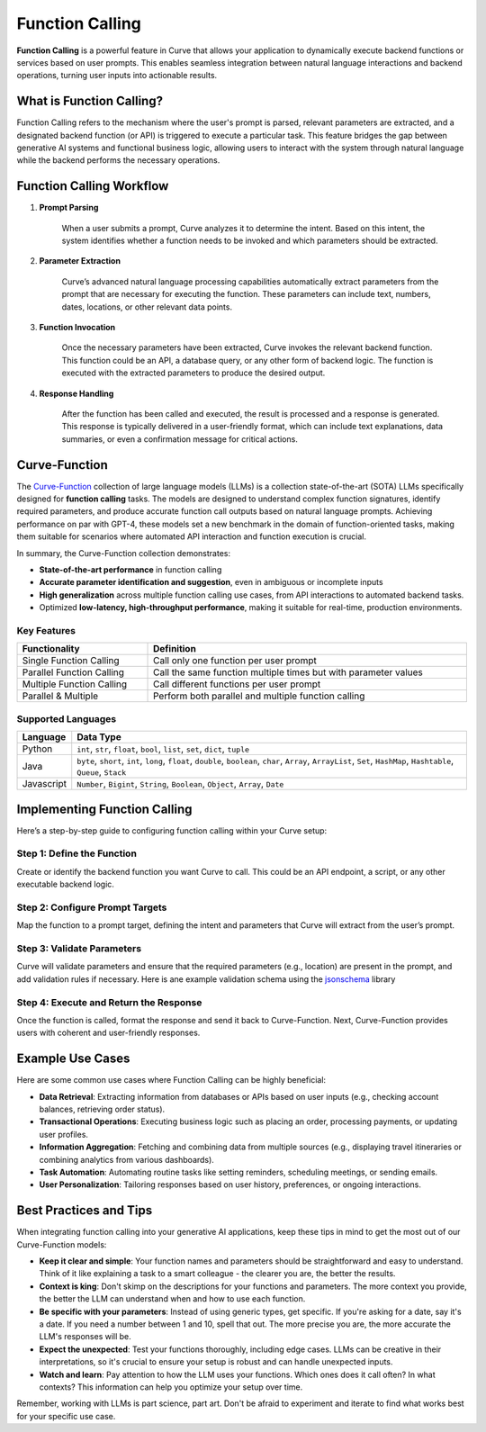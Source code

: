 .. _function_calling:

Function Calling
================

**Function Calling** is a powerful feature in Curve that allows your application to dynamically execute backend functions or services based on user prompts.
This enables seamless integration between natural language interactions and backend operations, turning user inputs into actionable results.


What is Function Calling?
-------------------------

Function Calling refers to the mechanism where the user's prompt is parsed, relevant parameters are extracted, and a designated backend function (or API) is triggered to execute a particular task.
This feature bridges the gap between generative AI systems and functional business logic, allowing users to interact with the system through natural language while the backend performs the necessary operations.

Function Calling Workflow
-------------------------

#. **Prompt Parsing**

    When a user submits a prompt, Curve analyzes it to determine the intent. Based on this intent, the system identifies whether a function needs to be invoked and which parameters should be extracted.

#. **Parameter Extraction**

    Curve’s advanced natural language processing capabilities automatically extract parameters from the prompt that are necessary for executing the function. These parameters can include text, numbers, dates, locations, or other relevant data points.

#. **Function Invocation**

    Once the necessary parameters have been extracted, Curve invokes the relevant backend function. This function could be an API, a database query, or any other form of backend logic. The function is executed with the extracted parameters to produce the desired output.

#. **Response Handling**

    After the function has been called and executed, the result is processed and a response is generated. This response is typically delivered in a user-friendly format, which can include text explanations, data summaries, or even a confirmation message for critical actions.


Curve-Function
-------------------------
The `Curve-Function <https://huggingface.co/collections/curvelaboratorylabs/curve -function-66f209a693ea8df14317ad68>`_ collection of large language models (LLMs) is a collection state-of-the-art (SOTA) LLMs specifically designed for **function calling** tasks.
The models are designed to understand complex function signatures, identify required parameters, and produce accurate function call outputs based on natural language prompts.
Achieving performance on par with GPT-4, these models set a new benchmark in the domain of function-oriented tasks, making them suitable for scenarios where automated API interaction and function execution is crucial.

In summary, the Curve-Function collection demonstrates:

- **State-of-the-art performance** in function calling
- **Accurate parameter identification and suggestion**, even in ambiguous or incomplete inputs
- **High generalization** across multiple function calling use cases, from API interactions to automated backend tasks.
- Optimized **low-latency, high-throughput performance**, making it suitable for real-time, production environments.


Key Features
~~~~~~~~~~~~
.. table::
    :width: 100%

    =========================   ===============================================================
    **Functionality**	        **Definition**
    =========================   ===============================================================
    Single Function Calling	    Call only one function per user prompt
    Parallel Function Calling	Call the same function multiple times but with parameter values
    Multiple Function Calling	Call different functions per user prompt
    Parallel & Multiple	        Perform both parallel and multiple function calling
    =========================   ===============================================================


Supported Languages
~~~~~~~~~~~~~~~~~~~
.. table::
    :width: 100%

    =========================   ===========================================================================================================================================
    **Language**	            **Data Type**
    =========================   ===========================================================================================================================================
    Python	                    ``int``, ``str``, ``float``, ``bool``, ``list``, ``set``, ``dict``, ``tuple``
    Java	                    ``byte``, ``short``, ``int``, ``long``, ``float``, ``double``, ``boolean``, ``char``, ``Array``, ``ArrayList``, ``Set``, ``HashMap``, ``Hashtable``, ``Queue``, ``Stack``
    Javascript	                ``Number``, ``Bigint``, ``String``, ``Boolean``, ``Object``, ``Array``, ``Date``
    =========================   ===========================================================================================================================================


Implementing Function Calling
-----------------------------

Here’s a step-by-step guide to configuring function calling within your Curve setup:

Step 1: Define the Function
~~~~~~~~~~~~~~~~~~~~~~~~~~~
Create or identify the backend function you want Curve to call. This could be an API endpoint, a script, or any other executable backend logic.

.. code-block:: python
    :caption: Example Function

    import requests

    def get_weather(location: str, unit: str = "fahrenheit"):
        if unit not in ["celsius", "fahrenheit"]:
            raise ValueError("Invalid unit. Choose either 'celsius' or 'fahrenheit'.")

        api_server = "https://api.yourweatherapp.com"
        endpoint = f"{api_server}/weather"

        params = {
            "location": location,
            "unit": unit
        }

        response = requests.get(endpoint, params=params)
        return response.json()

    # Example usage
    weather_info = get_weather("Seattle, WA", "celsius")
    print(weather_info)


Step 2: Configure Prompt Targets
~~~~~~~~~~~~~~~~~~~~~~~~~~~~~~~~

Map the function to a prompt target, defining the intent and parameters that Curve will extract from the user’s prompt.

.. code-block:: yaml
    :caption: Example Config

    prompt_targets:
      - name: get_weather
        description: Get the current weather for a location
        parameters:
          - name: location
            description: The city and state, e.g. San Francisco, New York
            type: str
            required: true
          - name: unit
            description: The unit of temperature to return
            type: str
            enum: ["celsius", "fahrenheit"]
        endpoint:
          name: api_server
          path: /weather

Step 3: Validate Parameters
~~~~~~~~~~~~~~~~~~~~~~~~~~~

Curve will validate parameters and ensure that the required parameters (e.g., location) are present in the prompt, and add validation rules if necessary.
Here is ane example validation schema using the `jsonschema <https://json-schema.org/docs>`_ library

.. code-block:: python
    :caption: Example Validation Schema

    import requests
    from jsonschema import validate, ValidationError

    # Define the JSON Schema for parameter validation
    weather_validation_schema = {
        "type": "object",
        "properties": {
            "location": {
                "type": "string",
                "minLength": 1,
                "description": "The city and state, e.g. 'San Francisco, New York'"
            },
            "unit": {
                "type": "string",
                "enum": ["celsius", "fahrenheit"],
                "description": "The unit of temperature to return"
            }
        },
        "required": ["location"],
        "additionalProperties": False
    }

    def get_weather(location: str, unit: str = "fahrenheit"):
        # Create the data object for validation
        params = {
            "location": location,
            "unit": unit
        }

        # Validate parameters using JSON Schema
        try:
            validate(instance=params, schema=weather_validation_schema)
        except ValidationError as e:
            raise ValueError(f"Invalid input: {e.message}")

        # Prepare the API request
        api_server = "https://api.yourweatherapp.com"
        endpoint = f"{api_server}/weather"

        # Make the API request
        response = requests.get(endpoint, params=params)
        return response.json()

    # Example usage
    weather_info = get_weather("Seattle, WA", "celsius")
    print(weather_info)


Step 4: Execute and Return the Response
~~~~~~~~~~~~~~~~~~~~~~~~~~~~~~~~~~~~~~~

Once the function is called, format the response and send it back to Curve-Function.
Next, Curve-Function provides users with coherent and user-friendly responses.


Example Use Cases
-----------------

Here are some common use cases where Function Calling can be highly beneficial:

- **Data Retrieval**: Extracting information from databases or APIs based on user inputs (e.g., checking account balances, retrieving order status).
- **Transactional Operations**: Executing business logic such as placing an order, processing payments, or updating user profiles.
- **Information Aggregation**: Fetching and combining data from multiple sources (e.g., displaying travel itineraries or combining analytics from various dashboards).
- **Task Automation**: Automating routine tasks like setting reminders, scheduling meetings, or sending emails.
- **User Personalization**: Tailoring responses based on user history, preferences, or ongoing interactions.

Best Practices and Tips
-----------------------
When integrating function calling into your generative AI applications, keep these tips in mind to get the most out of our Curve-Function models:

- **Keep it clear and simple**: Your function names and parameters should be straightforward and easy to understand. Think of it like explaining a task to a smart colleague - the clearer you are, the better the results.

- **Context is king**: Don't skimp on the descriptions for your functions and parameters. The more context you provide, the better the LLM can understand when and how to use each function.

- **Be specific with your parameters**: Instead of using generic types, get specific. If you're asking for a date, say it's a date. If you need a number between 1 and 10, spell that out. The more precise you are, the more accurate the LLM's responses will be.

- **Expect the unexpected**: Test your functions thoroughly, including edge cases. LLMs can be creative in their interpretations, so it's crucial to ensure your setup is robust and can handle unexpected inputs.

- **Watch and learn**: Pay attention to how the LLM uses your functions. Which ones does it call often? In what contexts? This information can help you optimize your setup over time.

Remember, working with LLMs is part science, part art. Don't be afraid to experiment and iterate to find what works best for your specific use case.

